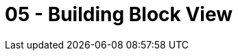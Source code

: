 = 05 - Building Block View

// .Content
// The building block view shows the static decomposition of the system into building blocks (modules, components, subsystems, classes, interfaces, packages, libraries, frameworks, layers, partitions, tiers, functions, macros, operations, data structures, ...) as well as their dependencies (relationships, associations, ...)

// This view is mandatory for every architecture documentation. In analogy to a house this is the _floor plan_.

// .Motivation
// Maintain an overview of your source code by making its structure understandable through
// abstraction.

// This allows you to communicate with your stakeholder on an abstract level without disclosing implementation details.

// .Form
// The building block view is a hierarchical collection of black boxes and white boxes
// (see figure below) and their descriptions.

// *Level 1* is the white box description of the overall system together with black
// box descriptions of all contained building blocks.

// *Level 2* zooms into some building blocks of level 1.
// Thus it contains the white box description of selected building blocks of level 1, together with black box descriptions of their internal building blocks.

// *Level 3* zooms into selected building blocks of level 2, and so on.

// .Further Information
// See https://docs.arc42.org/section-5/[Building Block View] in the arc42 documentation.

// == Whitebox Overall System
// Here you describe the decomposition of the overall system using the following white box template. It contains

// * an overview diagram
// * a motivation for the decomposition
// * black box descriptions of the contained building blocks. For these we offer you alternatives:
// ** use _one_ table for a short and pragmatic overview of all contained building blocks and their interfaces
// ** use a list of black box descriptions of the building blocks according to the black box template (see below).
// ** Depending on your choice of tool this list could be sub-chapters (in text files), sub-pages (in a Wiki) or nested elements (in a modeling tool).
// * (optional:) important interfaces, that are not explained in the black box templates of a building block, but are very important for understanding the white box. Since there are so many ways to specify interfaces why do not provide a specific template for them.
// ** In the worst case you have to specify and describe syntax, semantics, protocols, error handling, restrictions, versions, qualities, necessary compatibilities and many things more.
// ** In the best case you will get away with examples or simple signatures.

// _**<Overview Diagram>**_

// Motivation::
// _<text explanation>_

// Contained Building Blocks::
// _<Description of contained building block (black boxes)>_

// Important Interfaces::
// _<Description of important interfaces>_

// Insert your explanations of black boxes from level 1:

// If you use tabular form you will only describe your black boxes with name and
// responsibility according to the following schema:

// [cols="1,2" options="header"]
// |===
// |**Name** |**Responsibility**
// |_<black box 1>_ |_<Text>_
// |_<black box 2>_ |_<Text>_
// |===

// If you use a list of black box descriptions then you fill in a separate black box template for every important building block .
// Its headline is the name of the black box.

// === <Name black box 1>
// Here you describe <black box 1>
// according the the following black box template:

// * Purpose/Responsibility
// * Interface(s), when they are not extracted as separate paragraphs. This interfaces may include qualities and performance characteristics.
// * (Optional) Quality-/Performance characteristics of the black box, e.g.availability, run time behavior, ....
// * (Optional) directory/file location
// * (Optional) Fulfilled requirements (if you need traceability to requirements).
// * (Optional) Open issues/problems/risks

// _<Purpose/Responsibility>_

// _<Interface(s)>_

// _<(Optional) Quality/Performance Characteristics>_

// _<(Optional) Directory/File Location>_

// _<(Optional) Fulfilled Requirements>_

// _<(optional) Open Issues/Problems/Risks>_


// === <Name black box 2>
// _<black box template>_

// === <Name black box n>
// _<black box template>_

// === <Name interface 1>
// ...

// === <Name interface n>
// ...

// == Level 2
// Here you can specify the inner structure of (some) building blocks from level 1 as white boxes.

// You have to decide which building blocks of your system are important enough to justify such a detailed description. Please prefer relevance over completeness. Specify important, surprising, risky, complex or volatile building blocks. Leave out normal, simple, boring or standardized parts of your system

// === White Box _<building block 1>_
// ...describes the internal structure of _building block 1_.

// _<white box template>_

// === White Box _<building block 2>_
// _<white box template>_

// ...

// === White Box _<building block m>_
// _<white box template>_

// ...

// == Level 3
// Here you can specify the inner structure of (some) building blocks from level 2 as white boxes. When you need more detailed levels of your architecture please copy this part of arc42 for additional levels.

// === White Box <_building block x.1_>
// Specifies the internal structure of _building block x.1_.

// _<white box template>_

// === White Box <_building block x.2_>
// _<white box template>_

// === White Box <_building block y.1_>
// _<white box template>_
